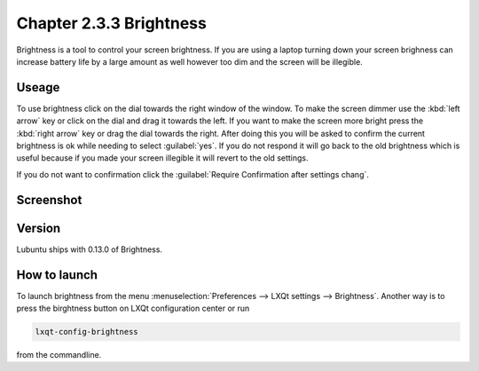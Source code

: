 Chapter 2.3.3 Brightness
========================

Brightness is a tool to control your screen brightness. If you are using a laptop turning down your screen brighness can increase battery life by a large amount as well however too dim and the screen will be illegible.

Useage
------
To use brightness click on the dial towards the right window of the window. To make the screen dimmer use the :kbd:`left arrow` key or click on the dial and drag it towards the left. If you want to make the screen more bright press the :kbd:`right arrow` key or drag the dial towards the right. After doing this you will be asked to confirm the current brightness is ok while needing to select :guilabel:`yes`. If you do not respond it will go back to the old brightness which is useful because if you made your screen illegible it will revert to the old settings. 

If you do not want to confirmation click the :guilabel:`Require Confirmation after settings chang`. 

Screenshot
----------
.. image :: brightness.png 

Version
-------
Lubuntu ships with 0.13.0 of Brightness. 

How to launch
-------------
To launch brightness from the menu :menuselection:`Preferences --> LXQt settings --> Brightness`. Another way is to press the birghtness button on LXQt configuration center or run

.. code:: 

   lxqt-config-brightness 
   
from the commandline.

